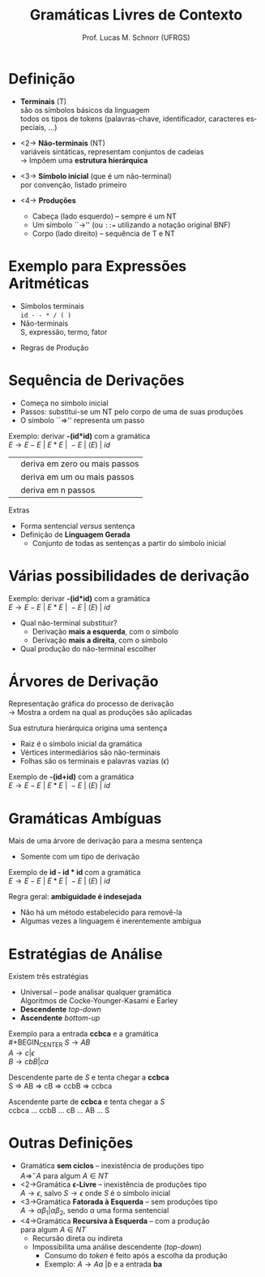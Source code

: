 # -*- coding: utf-8 -*-
# -*- mode: org -*-
#+startup: beamer overview indent
#+LANGUAGE: pt-br
#+TAGS: noexport(n)
#+EXPORT_EXCLUDE_TAGS: noexport
#+EXPORT_SELECT_TAGS: export

#+Title: Gramáticas Livres de Contexto
#+Author: Prof. Lucas M. Schnorr (UFRGS)
#+Date: \copyleft

#+LaTeX_CLASS: beamer
#+LaTeX_CLASS_OPTIONS: [xcolor=dvipsnames]
#+OPTIONS:   H:1 num:t toc:nil \n:nil @:t ::t |:t ^:t -:t f:t *:t <:t
#+LATEX_HEADER: \input{../org-babel.tex}

* Definição
- *Terminais* (T) \\
  são os símbolos básicos da linguagem \\
  \scriptsize todos os tipos de tokens (palavras-chave, identificador, caracteres especiais, ...)  \normalsize

- <2-> *Não-terminais* (NT) \\
  variáveis sintáticas, representam conjuntos de cadeias \\
  \rightarrow Impõem uma *estrutura hierárquica*

- <3-> *Símbolo inicial*  (que é um não-terminal) \\
  por convenção, listado primeiro

- <4-> *Produções*
  - Cabeça (lado esquerdo) -- sempre é um NT
  - Um símbolo ``\rightarrow'' (ou \texttt{::=} utilizando a notação original BNF) 
  - Corpo (lado direito) -- sequência de T e NT
  
* Exemplo para Expressões Aritméticas
- Símbolos terminais \\
  \texttt{id - - * / ( )}
- Não-terminais \\
  S, expressão, termo, fator
#+Latex: \pause\vfill
- Regras de Produção
  #+begin_latex
  \begin{center}
  \begin{tabular}{rcl}
  &&\\
  {\bf S}         & \rightarrow & expressão \\
  expressão & \rightarrow & expressão \texttt{+} termo \\
  expressão & \rightarrow & expressão \texttt{-} termo \\
  expressão & \rightarrow & termo \\
  termo     & \rightarrow & termo \texttt{*} fator \\
  termo     & \rightarrow & termo \texttt{/} fator \\
  termo     & \rightarrow & fator \\
  fator     & \rightarrow & \texttt{(} expressão \texttt{)} \\
  fator     & \rightarrow & \texttt{( id )} \\
  \end{tabular}
  \end{center}
  #+end_latex

* Sequência de Derivações
- Começa no símbolo inicial
- Passos: substitui-se um NT pelo corpo de uma de suas produções
- O símbolo ``\Rightarrow'' representa um passo

#+Latex: \vfill\pause

Exemplo: derivar *-(id*id)* com a gramática \\
$E \rightarrow E - E\ |\ E * E\ |\ -E\ |\ ( E )\ |\ id$

#+Latex: \vfill\pause

#+BEGIN_CENTER
| @@latex: $\Rightarrow^*$ @@  | deriva em zero ou mais passos |
| @@latex: $\Rightarrow^+$ @@ | deriva em um ou mais passos   |
| @@latex: $\Rightarrow^n$ @@  | deriva em n passos            |
#+END_CENTER


#+Latex: \vfill\pause

Extras
- Forma sentencial $versus$ sentença
- Definição de *Linguagem Gerada*
  - Conjunto de todas as sentenças a partir do símbolo inicial

* Várias possibilidades de derivação
Exemplo: derivar *-(id*id)* com a gramática \\
$E \rightarrow E - E\ |\ E * E\ |\ -E\ |\ ( E )\ |\ id$

#+latex:\vfill\pause

- Qual não-terminal substituir?
  - Derivação *mais a esquerda*, com o símbolo @@latex: $\Rightarrow_{me}$ @@
  - Derivação *mais a direita*, com o símbolo @@latex: $\Rightarrow_{md}$ @@
- Qual produção do não-terminal escolher

* Árvores de Derivação
Representação gráfica do processo de derivação \\
\rightarrow Mostra a ordem na qual as produções são aplicadas

#+Latex: \vfill\pause  

Sua estrutura hierárquica origina uma sentença
- Raiz é o símbolo inicial da gramática
- Vértices intermediários são não-terminais
- Folhas são os terminais e palavras vazias ($\epsilon$)

#+Latex: \vfill

Exemplo de *-(id+id)* com a gramática \\
  $E \rightarrow E - E\ |\ E * E\ |\ -E\ |\ ( E )\ |\ id$
\vfill
* Gramáticas Ambíguas
Mais de uma árvore de derivação para a mesma sentença
- Somente com um tipo de derivação

#+Latex: \vfill\pause

Exemplo de *id - id * id* com a gramática \\
$E \rightarrow E - E\ |\ E * E\ |\ -E\ |\ ( E )\ |\ id$

#+Latex: \vfill\pause

Regra geral: *ambiguidade é indesejada*
- Não há um método estabelecido para removê-la
- Algumas vezes a linguagem é inerentemente ambígua
  
* Estratégias de Análise
Existem três estratégias
- Universal -- pode analisar qualquer gramática \\
  Algoritmos de Cocke-Younger-Kasami e Earley
- *Descendente* /top-down/
- *Ascendente* /bottom-up/

#+Latex: \vfill\pause

Exemplo para a entrada *ccbca* e a gramática \\
#+BEGIN_CENTER
  $S \rightarrow A B$ \\
  $A \rightarrow c | \epsilon$ \\
  $B \rightarrow cbB | ca$
#+END_CENTER

#+Latex: \vfill\pause

Descendente parte de $S$ e tenta chegar a *ccbca* \\
    S \Rightarrow AB \Rightarrow cB \Rightarrow ccbB \Rightarrow ccbca

Ascendente parte de *ccbca* e tenta chegar a $S$ \\
    ccbca ... ccbB ... cB ... AB ... S

* Outras Definições
- Gramática *sem ciclos* -- inexistência de produções tipo \\
  $A \Rightarrow^- A$ para algum $A \in NT$
- <2->Gramática *\epsilon-Livre* -- inexistência de produções tipo \\
  $A \rightarrow \epsilon$, salvo $S \rightarrow \epsilon$ onde $S$ é o símbolo inicial
- <3->Gramática *Fatorada à Esquerda* -- sem produções tipo \\
  $A \rightarrow {\alpha}{\beta_1} | {\alpha}{\beta_2}$, sendo $\alpha$ uma forma sentencial
- <4->Gramática *Recursiva à Esquerda* -- com a produção \\
 @@latex: $A \Rightarrow^- A{\alpha}$ @@para algum $A \in NT$
  - Recursão direta ou indireta
  - Impossibilita uma análise descendente (/top-down/)
    - Consumo do /token/ é feito após a escolha da produção
    - Exemplo: $A \rightarrow Aa\ | b$ e a entrada *ba*

